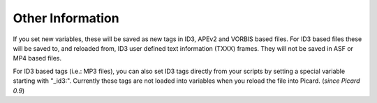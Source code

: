 .. MusicBrainz Picard Documentation Project
.. Prepared in 2020 by Bob Swift (bswift@rsds.ca)
.. This MusicBrainz Picard User Guide is licensed under CC0 1.0
.. A copy of the license is available at https://creativecommons.org/publicdomain/zero/1.0

Other Information
=================

.. index::
   single: tags; writing

.. only:: html

   For technical details on how tags are written into files, see the :doc:`Picard Tag Mapping <../appendices/tag_mapping>` section.

.. only:: latex

   For technical details on how tags are written into files, see the :doc:`Picard Tag Mapping <../appendices/tag_mapping_pdf>` section.

If you set new variables, these will be saved as new tags in ID3, APEv2 and VORBIS based files. For ID3 based files these will be
saved to, and reloaded from, ID3 user defined text information (TXXX) frames. They will not be saved in ASF or MP4 based files.

For ID3 based tags (i.e.: MP3 files), you can also set ID3 tags directly from your scripts by setting a special variable starting with
"_id3:". Currently these tags are not loaded into variables when you reload the file into Picard. (*since Picard 0.9*)
